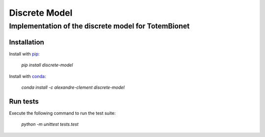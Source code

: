 ============================================================================
Discrete Model
============================================================================

****************************************************
Implementation of the discrete model for TotemBionet
****************************************************

.. image:: https://travis-matrix-badges.herokuapp.com/repos/clement-alexandre/TotemBionet/branches/master/3
    :target: https://travis-ci.com/clement-alexandre/TotemBionet


Installation
---------------

Install with `pip <https://pypi.org/project/discrete-model/>`_:

    `pip install discrete-model`

Install with `conda <https://anaconda.org/alexandre-clement/discrete-model>`_:

    `conda install -c alexandre-clement discrete-model`


Run tests
---------

Execute the following command to run the test suite:
    
    `python -m unittest tests.test`
